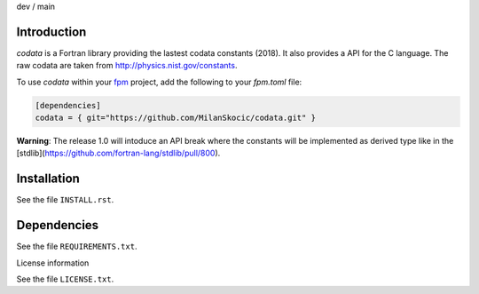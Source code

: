 .. |cidev| image:: https://github.com/MilanSkocic/codata/actions/workflows/ci.yml/badge.svg?branch=dev
.. |cimain| image:: https://github.com/MilanSkocic/codata/actions/workflows/ci.yml/badge.svg?branch=main

dev |cidev| / main |cimain|

Introduction
==============

.. image:: ./media/logo-codata.png
    :width: 200

.. readme_inclusion_start

`codata` is a Fortran library providing the lastest codata constants (2018).
It also  provides a API for the C language.
The raw codata are taken from http://physics.nist.gov/constants. 

.. readme_inclusion_end

To use `codata` within your `fpm <https://github.com/fortran-lang/fpm>`_ project,
add the following to your `fpm.toml` file:

.. code-block::

    [dependencies]
    codata = { git="https://github.com/MilanSkocic/codata.git" }

**Warning**: The release 1.0 will intoduce an API break where the constants will be implemented as derived type like in the [stdlib](https://github.com/fortran-lang/stdlib/pull/800).

Installation
================

See the file ``INSTALL.rst``. 


Dependencies
================

See the file ``REQUIREMENTS.txt``.


License information

See the file ``LICENSE.txt``.
